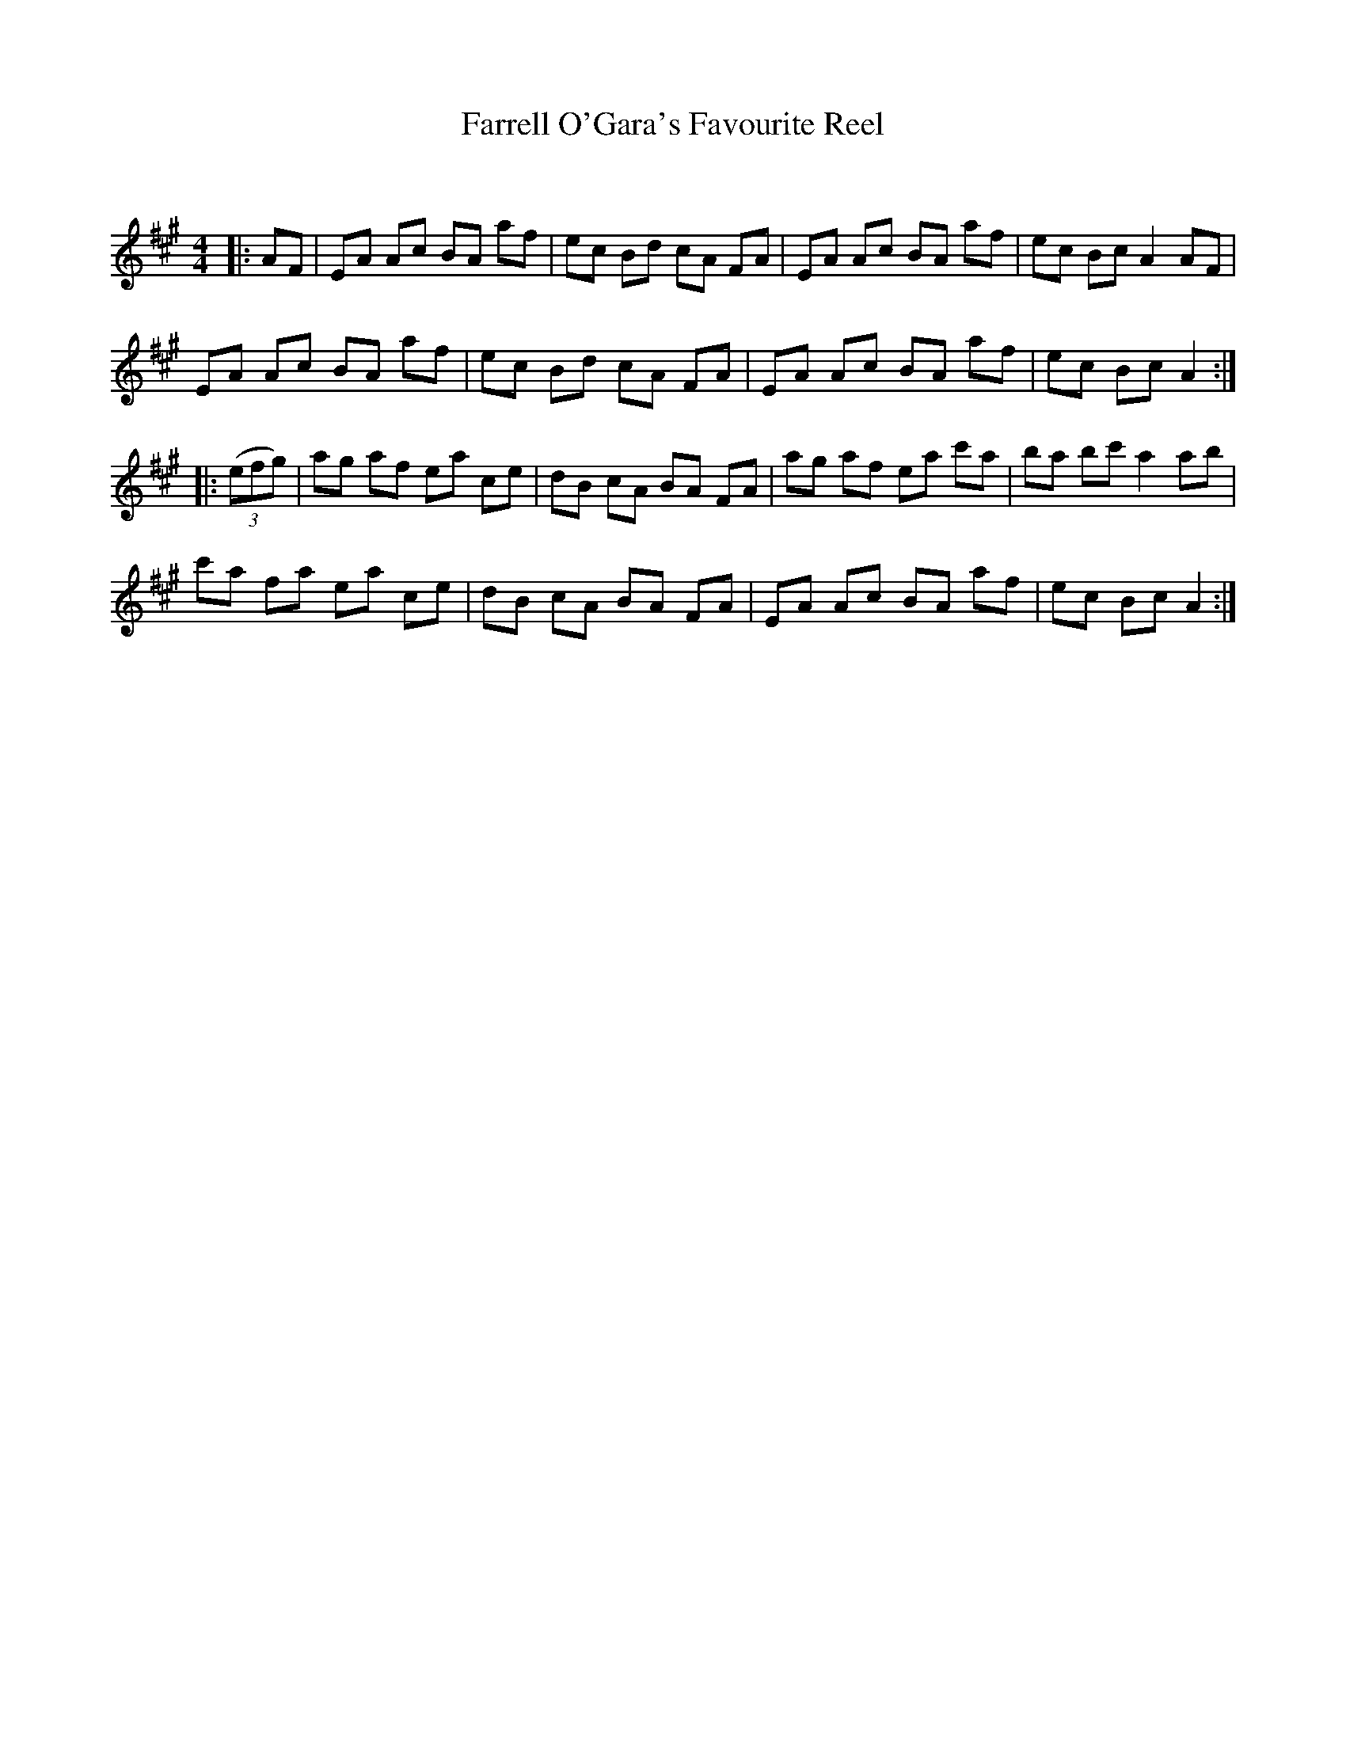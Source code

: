 X:1
T: Farrell O'Gara's Favourite Reel
C:
R:Reel
Q: 232
K:A
M:4/4
L:1/8
|:AF|EA Ac BA af|ec Bd cA FA|EA Ac BA af|ec Bc A2 AF|
EA Ac BA af|ec Bd cA FA|EA Ac BA af|ec Bc A2:|
|:((3efg)|ag af ea ce|dB cA BA FA|ag af ea c'a|ba bc' a2 ab|
c'a fa ea ce|dB cA BA FA|EA Ac BA af|ec Bc A2:|
